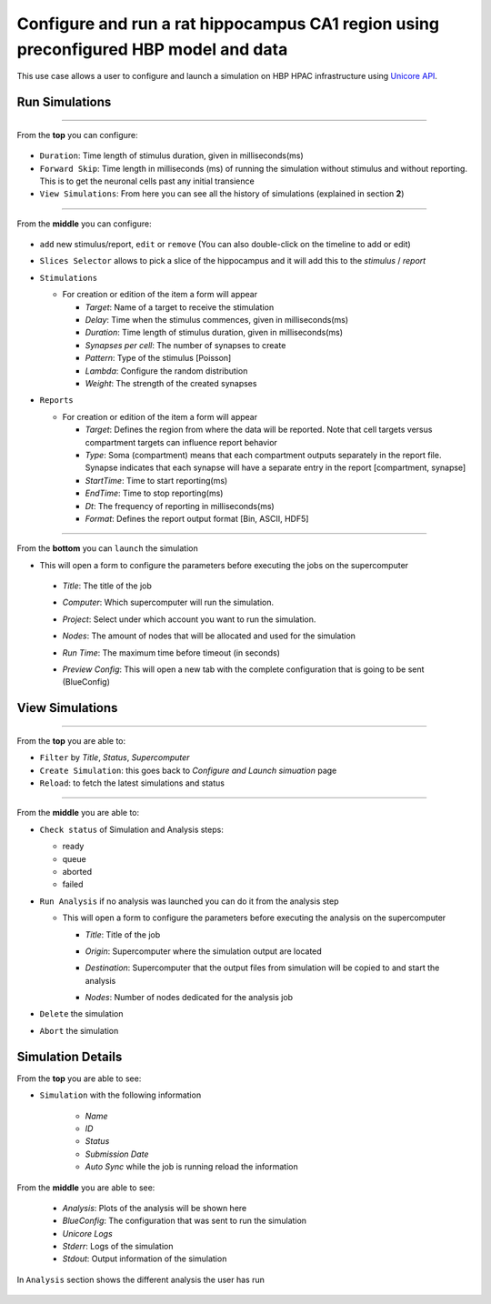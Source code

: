
Configure and run a rat hippocampus CA1 region using preconfigured HBP model and data
~~~~~~~~~~~~~~~~~~~~~~~~~~~~~~~~~~~~~~~~~~~~~~~~~~~~~~~~~~~~~~~~~~~~~~~~~~~~~~~~~~~~~



This use case allows a user to configure and launch a simulation on HBP HPAC infrastructure using `Unicore API <https://www.unicore.eu/>`__.

Run Simulations
===============

|run_simulation|

----------------

From the **top** you can configure:

   |run_simulation_top|

-  ``Duration``: Time length of stimulus duration, given in
   milliseconds(ms)
-  ``Forward Skip``: Time length in milliseconds (ms) of running the
   simulation without stimulus and without reporting. This is to get the
   neuronal cells past any initial transience
-  ``View Simulations``: From here you can see all the history of
   simulations (explained in section **2**)

--------------

From the **middle** you can configure:

   |run_simulation_middle|

-  ``add`` new stimulus/report, ``edit`` or ``remove`` (You can also
   double-click on the timeline to add or edit)

   |edit_buttons|

-  ``Slices Selector`` allows to pick a slice of the hippocampus and it
   will add this to the *stimulus* / *report*

   |stimulus_selector|

-  ``Stimulations``

   -  For creation or edition of the item a form will appear

      -  *Target*: Name of a target to receive the stimulation
      -  *Delay*: Time when the stimulus commences, given in
         milliseconds(ms)
      -  *Duration*: Time length of stimulus duration, given in
         milliseconds(ms)  
      -  *Synapses per cell*: The number of synapses to create
      -  *Pattern*: Type of the stimulus [Poisson]
      -  *Lambda*: Configure the random distribution
      -  *Weight*: The strength of the created synapses


   |edit_stimulus|

-  ``Reports``

   -  For creation or edition of the item a form will appear

      -  *Target*: Defines the region from where the data will be
         reported. Note that cell targets versus compartment targets can
         influence report behavior
      -  *Type*: Soma (compartment) means that each compartment outputs
         separately in the report file. Synapse indicates that each
         synapse will have a separate entry in the report [compartment,
         synapse]
      -  *StartTime*: Time to start reporting(ms)
      -  *EndTime*: Time to stop reporting(ms)
      -  *Dt*: The frequency of reporting in milliseconds(ms)
      -  *Format*: Defines the report output format [Bin, ASCII, HDF5]

   |edit_report|

--------------

From the **bottom** you can ``launch`` the simulation

- This will open a form to configure the parameters before executing the jobs on the supercomputer

 - *Title*: The title of the job
 - *Computer*: Which supercomputer will run the simulation.
 - *Project*: Select under which account you want to run the simulation.
 - *Nodes*: The amount of nodes that will be allocated and used for the simulation
 - *Run Time*: The maximum time before timeout (in seconds)
 - *Preview Config*: This will open a new tab with the complete configuration that is going to be sent (BlueConfig)

   |run_simulation_form|

View Simulations
================

|view_simulation|

--------------

From the **top** you are able to: |view_simulation_top|

-  ``Filter`` by *Title*, *Status*, *Supercomputer*
-  ``Create Simulation``: this goes back to *Configure and Launch
   simuation* page
-  ``Reload``: to fetch the latest simulations and status

--------------

From the **middle** you are able to:

|view_simulation_middle|

-  ``Check status`` of Simulation and Analysis steps:

   - ready |done|
   - queue |sync|
   - aborted |block|
   - failed |error|

-  ``Run Analysis`` if no analysis was launched you can do it from the
   analysis step

   -  This will open a form to configure the parameters before executing
      the analysis on the supercomputer

      -  *Title*: Title of the job
      -  *Origin*: Supercomputer where the simulation output are located
      -  *Destination*: Supercomputer that the output files from
         simulation will be copied to and start the analysis
      -  *Nodes*: Number of nodes dedicated for the analysis job

         |run_analysis_form|

-  ``Delete`` the simulation
-  ``Abort`` the simulation

Simulation Details
==================

|simulation_details|

From the **top** you are able to see:

|simulation_details_top|

- ``Simulation`` with the following information

   - *Name*
   - *ID*
   - *Status*
   - *Submission Date*
   - *Auto Sync* while the job is running reload the information

From the **middle** you are able to see:

   |simulation_details_middle|

   - *Analysis*: Plots of the analysis will be shown here
   - *BlueConfig*: The configuration that was sent to run the simulation
   - *Unicore Logs*
   - *Stderr*: Logs of the simulation
   - *Stdout*: Output information of the simulation

In ``Analysis`` section shows the different analysis the user has run

   |simulation_details_analysis|


.. |run_simulation| image:: images/run_simulation.png
.. |run_simulation_top| image:: images/run_simulation_top.png
.. |run_simulation_middle| image:: images/run_simulation_middle.png
.. |edit_buttons| image:: images/edit_buttons.png
.. |stimulus_selector| image:: images/stimulus_selector.png
.. |edit_stimulus| image:: images/edit_stimulus.png
.. |edit_report| image:: images/edit_report.png
.. |run_simulation_form| image:: images/run_simulation_form.png
.. |view_simulation| image:: images/view_simulation.png
.. |view_simulation_top| image:: images/view_simulation_top.png
.. |view_simulation_middle| image:: images/view_simulation_middle.png
.. |done| image:: images/done.png
.. |sync| image:: images/sync.png
.. |block| image:: images/block.png
.. |error| image:: images/error.png
.. |run_analysis_form| image:: images/run_analysis_form.png
.. |simulation_details| image:: images/simulation_details.png
.. |simulation_details_middle| image:: images/simulation_details_middle.png
.. |simulation_details_analysis| image:: images/simulation_details_analysis.png
.. |simulation_details_top| image:: images/simulation_details_top.png
